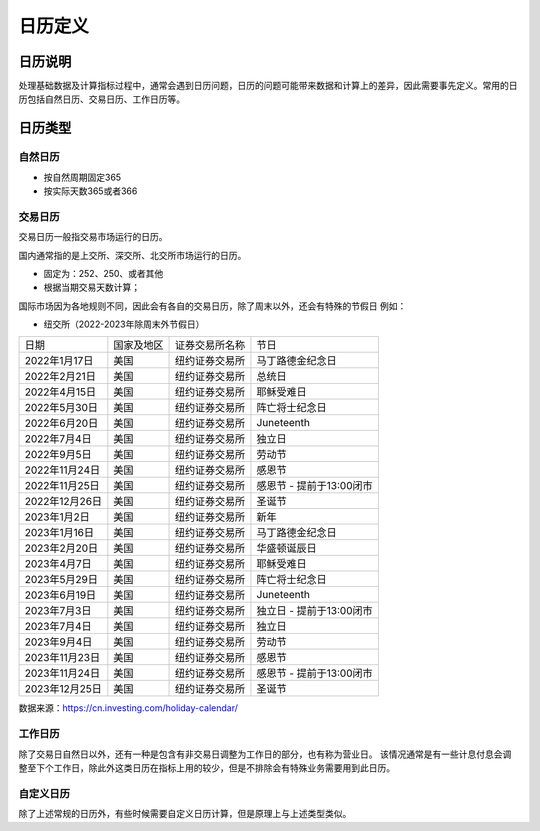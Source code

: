 日历定义
==========================



日历说明
~~~~~~~~~~~~~~~~~~~~~~~~
处理基础数据及计算指标过程中，通常会遇到日历问题，日历的问题可能带来数据和计算上的差异，因此需要事先定义。常用的日历包括自然日历、交易日历、工作日历等。



日历类型
~~~~~~~~~~~~~~~~~~~~~~~~


自然日历
--------------------------
- 按自然周期固定365
- 按实际天数365或者366



交易日历
--------------------------
交易日历一般指交易市场运行的日历。

国内通常指的是上交所、深交所、北交所市场运行的日历。

- 固定为：252、250、或者其他

- 根据当期交易天数计算；

国际市场因为各地规则不同，因此会有各自的交易日历，除了周末以外，还会有特殊的节假日
例如：

- 纽交所（2022-2023年除周末外节假日）

+----------------+------------+----------------+--------------------------+
|      日期      | 国家及地区 | 证券交易所名称 | 节日                     |
+----------------+------------+----------------+--------------------------+
|  2022年1月17日 |  美国      | 纽约证券交易所 | 马丁路德金纪念日         |
+----------------+------------+----------------+--------------------------+
|  2022年2月21日 |  美国      | 纽约证券交易所 | 总统日                   |
+----------------+------------+----------------+--------------------------+
|  2022年4月15日 |  美国      | 纽约证券交易所 | 耶稣受难日               |
+----------------+------------+----------------+--------------------------+
|  2022年5月30日 |  美国      | 纽约证券交易所 | 阵亡将士纪念日           |
+----------------+------------+----------------+--------------------------+
|  2022年6月20日 |  美国      | 纽约证券交易所 | Juneteenth               |
+----------------+------------+----------------+--------------------------+
|  2022年7月4日  |  美国      | 纽约证券交易所 | 独立日                   |
+----------------+------------+----------------+--------------------------+
|  2022年9月5日  |  美国      | 纽约证券交易所 | 劳动节                   |
+----------------+------------+----------------+--------------------------+
| 2022年11月24日 |  美国      | 纽约证券交易所 | 感恩节                   |
+----------------+------------+----------------+--------------------------+
| 2022年11月25日 |  美国      | 纽约证券交易所 | 感恩节 - 提前于13:00闭市 |
+----------------+------------+----------------+--------------------------+
| 2022年12月26日 |  美国      | 纽约证券交易所 | 圣诞节                   |
+----------------+------------+----------------+--------------------------+
|  2023年1月2日  |  美国      | 纽约证券交易所 | 新年                     |
+----------------+------------+----------------+--------------------------+
|  2023年1月16日 |  美国      | 纽约证券交易所 | 马丁路德金纪念日         |
+----------------+------------+----------------+--------------------------+
|  2023年2月20日 |  美国      | 纽约证券交易所 | 华盛顿诞辰日             |
+----------------+------------+----------------+--------------------------+
|  2023年4月7日  |  美国      | 纽约证券交易所 | 耶稣受难日               |
+----------------+------------+----------------+--------------------------+
|  2023年5月29日 |  美国      | 纽约证券交易所 | 阵亡将士纪念日           |
+----------------+------------+----------------+--------------------------+
|  2023年6月19日 |  美国      | 纽约证券交易所 | Juneteenth               |
+----------------+------------+----------------+--------------------------+
|  2023年7月3日  |  美国      | 纽约证券交易所 | 独立日 - 提前于13:00闭市 |
+----------------+------------+----------------+--------------------------+
|  2023年7月4日  |  美国      | 纽约证券交易所 | 独立日                   |
+----------------+------------+----------------+--------------------------+
|  2023年9月4日  |  美国      | 纽约证券交易所 | 劳动节                   |
+----------------+------------+----------------+--------------------------+
| 2023年11月23日 |  美国      | 纽约证券交易所 | 感恩节                   |
+----------------+------------+----------------+--------------------------+
| 2023年11月24日 |  美国      | 纽约证券交易所 | 感恩节 - 提前于13:00闭市 |
+----------------+------------+----------------+--------------------------+
| 2023年12月25日 |  美国      | 纽约证券交易所 | 圣诞节                   |
+----------------+------------+----------------+--------------------------+

数据来源：https://cn.investing.com/holiday-calendar/



工作日历
--------------------------
除了交易日自然日以外，还有一种是包含有非交易日调整为工作日的部分，也有称为营业日。
该情况通常是有一些计息付息会调整至下个工作日，除此外这类日历在指标上用的较少，但是不排除会有特殊业务需要用到此日历。

 
   
自定义日历
-------------------------- 
除了上述常规的日历外，有些时候需要自定义日历计算，但是原理上与上述类型类似。



